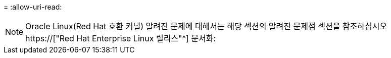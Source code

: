 = 
:allow-uri-read: 



NOTE: Oracle Linux(Red Hat 호환 커널) 알려진 문제에 대해서는 해당 섹션의 알려진 문제점 섹션을 참조하십시오 https://["Red Hat Enterprise Linux 릴리스"^] 문서화:
